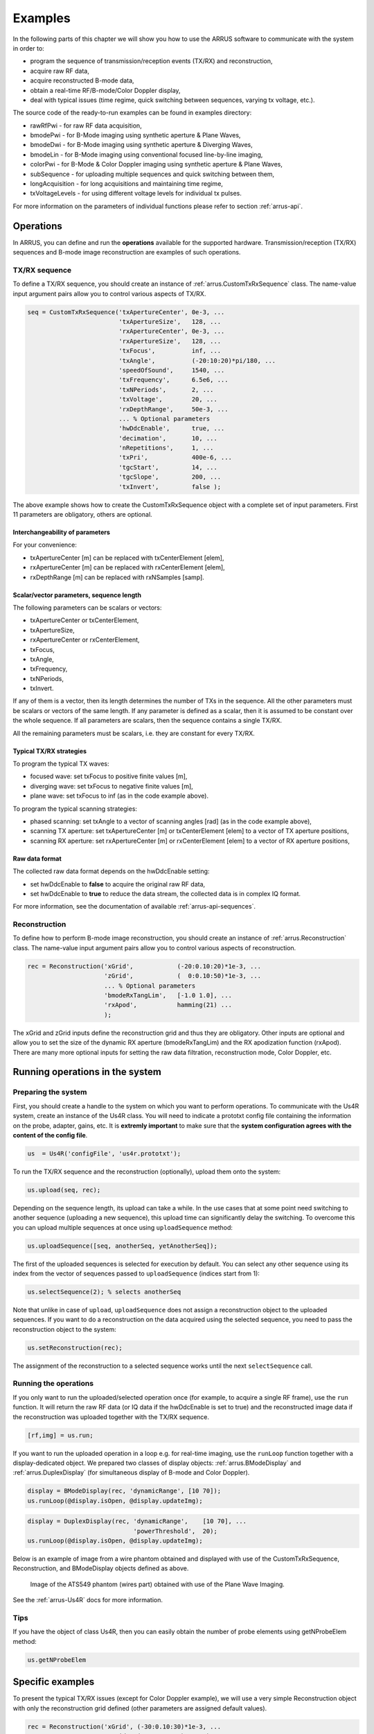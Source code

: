 ==============
Examples
==============

In the following parts of this chapter we will show you how to use 
the ARRUS software to communicate with the system in order to:

* program the sequence of transmission/reception events (TX/RX) and reconstruction,
* acquire raw RF data,
* acquire reconstructed B-mode data,
* obtain a real-time RF/B-mode/Color Doppler display,
* deal with typical issues (time regime, quick switching between sequences, varying tx voltage, etc.).

The source code of the ready-to-run examples can be found in examples directory:

* rawRfPwi - for raw RF data acquisition,
* bmodePwi - for B-Mode imaging using synthetic aperture & Plane Waves,
* bmodeDwi - for B-Mode imaging using synthetic aperture & Diverging Waves,
* bmodeLin - for B-Mode imaging using conventional focused line-by-line imaging,
* colorPwi - for B-Mode & Color Doppler imaging using synthetic aperture & Plane Waves,
* subSequence - for uploading multiple sequences and quick switching between them,
* longAcquisition - for long acquisitions and maintaining time regime,
* txVoltageLevels - for using different voltage levels for individual tx pulses.

For more information on the parameters of individual functions please refer
to section :ref:`arrus-api`.

Operations
==========

In ARRUS, you can define and run the **operations** available for the
supported hardware. Transmission/reception (TX/RX) sequences and B-mode image
reconstruction are examples of such operations.

TX/RX sequence
~~~~~~~~~~~~~~

To define a TX/RX sequence, you should create an instance of :ref:`arrus.CustomTxRxSequence` class. 
The name-value input argument pairs allow you to control various aspects of TX/RX.

.. code-block:: matlab

    seq = CustomTxRxSequence('txApertureCenter', 0e-3, ...
                             'txApertureSize',   128, ...
                             'rxApertureCenter', 0e-3, ...
                             'rxApertureSize',   128, ...
                             'txFocus',          inf, ...
                             'txAngle',          (-20:10:20)*pi/180, ...
                             'speedOfSound',     1540, ...
                             'txFrequency',      6.5e6, ...
                             'txNPeriods',       2, ...
                             'txVoltage',        20, ...
                             'rxDepthRange',     50e-3, ...
                             ... % Optional parameters
                             'hwDdcEnable',      true, ...
                             'decimation',       10, ...
                             'nRepetitions',     1, ...
                             'txPri',            400e-6, ...
                             'tgcStart',         14, ...
                             'tgcSlope',         200, ...
                             'txInvert',         false );

The above example shows how to create the CustomTxRxSequence object with a complete set of 
input parameters. First 11 parameters are obligatory, others are optional. 

Interchangeability of parameters
````````````````````````````````

For your convenience:

* txApertureCenter [m] can be replaced with txCenterElement [elem],
* rxApertureCenter [m] can be replaced with rxCenterElement [elem],
* rxDepthRange [m] can be replaced with rxNSamples [samp].

Scalar/vector parameters, sequence length
`````````````````````````````````````````

The following parameters can be scalars or vectors:

* txApertureCenter or txCenterElement,
* txApertureSize,
* rxApertureCenter or rxCenterElement,
* txFocus,
* txAngle,
* txFrequency,
* txNPeriods,
* txInvert.

If any of them is a vector, then its length determines the number of TXs in the sequence. 
All the other parameters must be scalars or vectors of the same length. If any parameter 
is defined as a scalar, then it is assumed to be constant over the whole sequence. 
If all parameters are scalars, then the sequence contains a single TX/RX.

All the remaining parameters must be scalars, i.e. they are constant for every TX/RX.

Typical TX/RX strategies
````````````````````````

To program the typical TX waves:

* focused wave: set txFocus to positive finite values [m],
* diverging wave: set txFocus to negative finite values [m],
* plane wave: set txFocus to inf (as in the code example above).

To program the typical scanning strategies:

* phased scanning: set txAngle to a vector of scanning angles [rad] (as in the code example above),
* scanning TX aperture: set txApertureCenter [m] or txCenterElement [elem] to a vector of TX aperture positions,
* scanning RX aperture: set rxApertureCenter [m] or rxCenterElement [elem] to a vector of RX aperture positions,

Raw data format
```````````````

The collected raw data format depends on the hwDdcEnable setting:

* set hwDdcEnable to **false** to acquire the original raw RF data, 
* set hwDdcEnable to **true** to reduce the data stream, the collected data is in complex IQ format.

For more information, see the documentation of available :ref:`arrus-api-sequences`.

Reconstruction
~~~~~~~~~~~~~~

To define how to perform B-mode image reconstruction, you should create an instance of :ref:`arrus.Reconstruction` 
class. The name-value input argument pairs allow you to control various aspects of reconstruction.

.. code-block:: matlab

    rec = Reconstruction('xGrid',            (-20:0.10:20)*1e-3, ...
                         'zGrid',            (  0:0.10:50)*1e-3, ...
                         ... % Optional parameters
                         'bmodeRxTangLim',   [-1.0 1.0], ...
                         'rxApod',           hamming(21) ...
                         );

The xGrid and zGrid inputs define the reconstruction grid and thus they are obligatory. Other inputs are optional 
and allow you to set the size of the dynamic RX aperture (bmodeRxTangLim) and the RX apodization function (rxApod). 
There are many more optional inputs for setting the raw data filtration, reconstruction mode, Color Doppler, etc. 

Running operations in the system
=================================

Preparing the system
~~~~~~~~~~~~~~~~~~~~

First, you should create a handle to the system on which you want to perform operations. To communicate 
with the Us4R system, create an instance of the Us4R class. You will need to indicate a prototxt config file 
containing the information on the probe, adapter, gains, etc. It is **extremly important** to make sure that the 
**system configuration agrees with the content of the config file**.

.. code-block:: matlab

    us  = Us4R('configFile', 'us4r.prototxt');

To run the TX/RX sequence and the reconstruction (optionally), upload them onto the system:

.. code-block:: matlab

    us.upload(seq, rec);

Depending on the sequence length, its upload can take a while. In the use cases that at some point need switching 
to another sequence (uploading a new sequence), this upload time can significantly delay the switching. To overcome 
this you can upload multiple sequences at once using ``uploadSequence`` method:

.. code-block:: matlab

    us.uploadSequence([seq, anotherSeq, yetAnotherSeq]);

The first of the uploaded sequences is selected for execution by default. You can select 
any other sequence using its index from the vector of sequences passed to ``uploadSequence`` 
(indices start from 1):

.. code-block:: matlab

    us.selectSequence(2); % selects anotherSeq

Note that unlike in case of ``upload``, ``uploadSequence`` does not assign a reconstruction object 
to the uploaded sequences. If you want to do a reconstruction on the data acquired using the selected 
sequence, you need to pass the reconstruction object to the system:

.. code-block:: matlab

    us.setReconstruction(rec);

The assignment of the reconstruction to a selected sequence works until the next ``selectSequence`` call.

Running the operations
~~~~~~~~~~~~~~~~~~~~~~

If you only want to run the uploaded/selected operation once (for example, to acquire a single RF frame), 
use the ``run`` function. It will return the raw RF data (or IQ data if the hwDdcEnable is set to true) 
and the reconstructed image data if the reconstruction was uploaded together with the TX/RX sequence.

.. code-block:: matlab

    [rf,img] = us.run;

If you want to run the uploaded operation in a loop e.g. for real-time imaging, use the ``runLoop`` function together 
with a display-dedicated object. We prepared two classes of display objects: :ref:`arrus.BModeDisplay` and 
:ref:`arrus.DuplexDisplay` (for simultaneous display of B-mode and Color Doppler).

.. code-block:: matlab

    display = BModeDisplay(rec, 'dynamicRange', [10 70]);
    us.runLoop(@display.isOpen, @display.updateImg);

.. code-block:: matlab

    display = DuplexDisplay(rec, 'dynamicRange',    [10 70], ...
                                 'powerThreshold',  20);
    us.runLoop(@display.isOpen, @display.updateImg);

Below is an example of image from a wire phantom obtained and displayed with use of the CustomTxRxSequence, 
Reconstruction, and BModeDisplay objects defined as above.

.. figure:: img/bmode_pwi_phantom_wires.png

    Image of the ATS549 phantom (wires part) obtained with use of the Plane Wave Imaging.

See the :ref:`arrus-Us4R` docs for more information.

Tips
~~~~

If you have the object of class Us4R, then you can easily obtain the number of probe elements using getNProbeElem method:

.. code-block:: matlab

    us.getNProbeElem

Specific examples
=================

To present the typical TX/RX issues (except for Color Doppler example), we will use a very simple Reconstruction object 
with only the reconstruction grid defined (other parameters are assigned default values). 

.. code-block:: matlab

    rec = Reconstruction('xGrid', (-30:0.10:30)*1e-3, ...
                         'zGrid', (  0:0.10:40)*1e-3 );

As the reconstruction operates only on the image areas covered by the TX beams, the resulting images will give us 
insight into the shape, orientation, and position of the TX beams.

Beam formation
~~~~~~~~~~~~~~

The following parameters determine the beam shape, position and orientation:

* txFocus [m] - distance between the TX aperture center and the focal point,
* txAngle [rad] - angle between the TX beam and the normal to the probe surface at the TX aperture center,
* txApertureCenter [m] (or txCenterElement [elem]) - position of the TX aperture center along the probe surface,
* txApertureSize [elem] - size of the TX aperture.

Let the following to be our default set of sequence parameters:

.. code-block:: matlab

    seq = CustomTxRxSequence('txApertureCenter', 0e-3, ...
                             'txApertureSize',   48, ...
                             'rxApertureCenter', 0e-3, ...
                             'rxApertureSize',   us.getNProbeElem, ...
                             'txFocus',          inf, ...
                             'txAngle',          0*pi/180, ...
                             'speedOfSound',     1540, ...
                             'txFrequency',      5e6, ...
                             'txNPeriods',       2, ...
                             'txVoltage',        10, ...
                             'rxDepthRange',     50e-3, ...
                             'tgcStart',         14, ...
                             'tgcSlope',         200 );

Now, let us manipulate the parameters determining the TX beam. 
For various 'txFocus' values we can get focused wave (finite positive values), plane wave (infinity), or diverging wave (finite negative values):

.. figure:: img/txFoc.png

    'txFocus' set to 20e-3 (left), inf (middle), and -10e-3 (right).

When changing the 'txAngle' the TX beam axis is angled clockwise (negative values) or counter-clockwise (positive values):

.. figure:: img/txAng.png

    'txAngle' set to -15*pi/180 (left), 0*pi/180 (middle), and 15*pi/180 (right).

Changing the 'txApertureCenter' and 'txCenterElement' moves the aperture center along the probe surface.

.. figure:: img/txCent.png

    'txApertureCenter' set to -15e-3 (left), 0e-3 (middle), and 15e-3 (right).

The 'txApertureSize' determines how many elements are included in the TX aperture. 

.. figure:: img/txSize.png

    'txApertureSize' set to 48 (left), 24 (middle), and 12 (right).

In case of a combination of aperture position and size resulting in TX aperture extending beyond the probe, the TX aperture is clipped.

Compounding/scanning strategies
~~~~~~~~~~~~~~~~~~~

The above examples contained single TXs. It is however typical to use multiple emissions to image wider area (scanning), improve image quality (compounding), etc.
The basic scanning strategies will be presented using TX/RX sequences of plane waves emitted from a narrow TX aperture with coarse scanning step, to clearly visualize the process.

Linear scanning
```````````````

In the linear scanning the TX aperture moves along the probe surface. Usually, the RX aperture does the same. Other parameters are constant: 

.. code-block:: matlab

    seq = CustomTxRxSequence(   'txApertureCenter', [-20:10:20]*1e-3, ...
                                'txApertureSize',   32, ...
                                'rxApertureCenter', [-20:10:20]*1e-3, ...
                                'rxApertureSize',   64, ...
                                'txFocus',          inf, ...
                                'txAngle',          0*pi/180, ...
                                % some other parameters 
                                );

or

.. code-block:: matlab

    seq = CustomTxRxSequence(   'txCenterElement',  1:32:us.getNProbeElem, ...
                                'txApertureSize',   32, ...
                                'rxCenterElement',  1:32:us.getNProbeElem, ...
                                'rxApertureSize',   64, ...
                                'txFocus',          inf, ...
                                'txAngle',          0*pi/180, ...
                                % some other parameters 
                                );

Phased (angular) scanning
`````````````````````````

In the phased scanning the aperture position is constant, but the TX angle varies.

.. code-block:: matlab

    seq = CustomTxRxSequence(   'txApertureCenter', 0e-3, ...
                                'txApertureSize',   32, ...
                                'rxApertureCenter', 0e-3, ...
                                'rxApertureSize',   64, ...
                                'txFocus',          inf, ...
                                'txAngle',          [-30:15:30]*pi/180, ...
                                % some other parameters 
                                );

Custom sequence
```````````````

Typical imaging schemes use consistent types of waves (e.g. plane wave only) and scanning approaches (e.g. angular scanning only).
However, nothing stops us from designing a TX sequence in which all the discussed parameters are varying.

.. code-block:: matlab

    seq = CustomTxRxSequence(   'txApertureCenter', [-20 0 20]*1e-3, ...
                                'txApertureSize',   [32 16 8], ...
                                'txFocus',          [30 inf -5]*1e-3, ...
                                'txAngle',          [-10 0 10]*pi/180, ...
                                % some other parameters 
                                );

.. figure:: img/txScan.png

    Example of linear scan (left), angular/phased scan (middle), and custom scan (right).

Probe geometry
~~~~~~~~~~~~~~

What seems clear for linear array, may become not that obvious in the case of convex probe (or any other curved array). 
To program the TX/RX sequence for a convex probe correctly, one has to remember that:

* TX/RX aperture positions are measured **along the probe surface**, not necessarily along the x-axis (horizontal axis),
* TX angles are measured **relative to the normal to the head surface at the center of the TX aperture**,
* TX focuses are measured **relative to the center of the TX aperture**,
* the z-coordinate is adjusted so that z=0 refers to the most withdrawn elements of the probe, which in case of the convex probes are their side elements.

For example, if we set the TX as follows:

.. code-block:: matlab

    seq = CustomTxRxSequence(   'txApertureCenter', -20e-3, ...
                                'txApertureSize',   8, ...
                                'txFocus',          inf, ...
                                'txAngle',          0*pi/180, ...
                                % some other parameters 
                                );

then we obtain the following behaviour depending on the geometry of the probe:

.. figure:: img/txGeom.png

    Example of the probe geometry influence on the programmed TX beams: linear probe (left) and convex probe (right).

Color Doppler
~~~~~~~~~~~~~

To enable the Color Doppler mode, one has to:

* create the TX/RX Sequence that will **collect the echoes the same way a given number of times**,
* create the Reconstruction that will enable and define the Doppler processing.

Below is an example of a sequence that will acquire the data for both: B-mode and Color Doppler. In both modes 
the sequence utilizes plane waves ('txFocus' set to inf) emitted from the whole aperture of the probe, and the echoes are recorded
with all the probe elements as well (TX/RX aperture centered at the probe center x=0, aperture size equal to number of probe elements). 

* In case of B-mode the plane waves will be emitted at 7 different angles for compounding purposes: (-15:5:15)*pi/180. 
* In case of Color Doppler there will be 32 plane waves, all emitted at 15*pi/180 angle.

.. code-block:: matlab

    seq = CustomTxRxSequence(   'txApertureCenter', 0e-3, ...
                                'txApertureSize',   us.getNProbeElem, ...
                                'rxApertureCenter', 0e-3, ...
                                'rxApertureSize',   us.getNProbeElem, ...
                                'txFocus',          inf, ...
                                'txAngle',          [-15:5:15, 15*ones(1,32)]*pi/180, ...
                                % some other parameters 
                                );

The Reconstruction parameters, apart from the reconstruction grid, must contain:

* Color Doppler enable flag ('colorEnable' set to true),
* frame identifiers: frames 1-7 are utilized by B-mode ('bmodeFrames' set to 1:7), the following 32 frames are used for Color Doppler ('colorFrames' set to 7+(1:32)),
* limits of RX tangents for Color Doppler reconstruction ('colorRxTangLim'). The default is [-0.5 0.5]. It is reasonable to add an offset to make the RX beam angled the same way as the TX beam.
* coefficients of a high-pass Wall Clutter Filter ('wcFilterBCoeff' and 'wcFilterACoeff'). Optionally there is a possibility to omit first n output samples of the filter ('wcFiltInitSize') to reduce the influence of its transient characteristics.

.. code-block:: matlab
    
    [wcfB, wcfA] = butter(4,0.2,'high');
    
    rec = Reconstruction(   'xGrid',            (-20:0.10:20)*1e-3, ...
                            'zGrid',            (  0:0.10:30)*1e-3, ...
                            'bmodeFrames',      1:7, ...
                            'colorEnable',      true, ...
                            'colorFrames',      7 + (1:32), ...
                            'colorRxTangLim',	tan(15*pi/180) + [-0.5 0.5], ...
                            'wcFilterBCoeff',   wcfB, ...
                            'wcFilterACoeff',	wcfA, ...
                            'wcFiltInitSize',	8);

.. figure:: img/color.png

    Color Doppler image of the carotid artery

The source code of the ready-to-run example (colorPwi.m) 
can be found in the examples directory.

Tips
~~~~

To obtain good Doppler signal it is suggested to use longer TX pulses ('txNPeriods' equal 4 or more).

The Color Doppler scale corresponds to a range from -pi to pi [rad per sample]. To convert it to the Doppler frequencies, 
one has to know the Pulse Repetition Frequency (PRF) which is given by the formula: PRF = 1/txPri/nFirePerTx. 'txPri' is 
the time between physical emissions and is one of the parameters of the CustomTxRxSequence. nFirePerTx is the number of
repeting the emissions needed to acquire the echoes with the programmed RX aperture (e.g. 'rxApertureSize' is 192, number 
of system RX channels is 64, then each TX must be repeated 3 times so that the 64-channel system can acquire 192-channel data).

Quick switching between sequences
~~~~~~~~~~~~~~~~~~~~~~~~~~~~~~~~~

Let's assume that we want a live preview (using sequence seq1 and reconstruction rec1) immediately followed by a collection 
of raw data using another sequence (seq2). To avoid time delay due to uploading seq2 after closing the preview, all sequences 
should be uploaded together before running the preview, using ``uploadSequence`` method. First of the uploaded sequences (seq1) 
is selected by default, we just need to set the reconstruction parameters for it using ``setReconstruction`` method. To display 
the preview, a ``BModeDisplay`` object will be used. 
Now the system is ready for running live preview using the ``runLoop`` method. Immediately after closing the preview window, 
seq2 is selected using ``selectSequence`` and the raw data is collected using ``run``.

.. code-block:: matlab

    us.uploadSequence([seq1, seq2]);
    us.setReconstruction(rec1);

    display = BModeDisplay(rec1, 'dynamicRange', [10 70]);
    us.runLoop(@display.isOpen, @display.updateImg);

    us.selectSequence(2);
    rf = us.run;

The source code of the ready-to-run example (subSequence.m) 
can be found in the examples directory.

Variable TX voltage level
~~~~~~~~~~~~~~~~~~~~~~~~~

It was mentioned that some parameters of the :ref:`arrus.CustomTxRxSequence` 
class can be defined as vectors providing values for each TX/RX event individually. 
Others must be defined as scalars as they are constant for all TX/RX events in a sequence. 
Well, the txVoltage parameter should be described individually, as it is somewhere between. 
You can define txVoltage in two ways: 
* as a scalar v: the voltage range of all TX pulses will be from -v to +v.
* as a 2x2 matrix [vn1, vp1; vn2, vp2]: it defines two voltage ranges: 
first one from -vn1 to +vp1, and the second one from -vn2 to +vp2. Then, 
for each TX/RX event individually, we can select one of these voltage ranges 
using the 'txVoltageId' parameter. In the below example there is a sequence 
of plane waves transmissions. The odd ones are angled (-15,-5,+5,+15 deg) 
and their txVoltageId equals 1, so their voltage ranges from -10 to 10 V. 
The even ones are at 0 deg, their txVoltageId equals 2, so their amplitude 
is from -20 to +20 V.

.. code-block:: matlab

    seq = CustomTxRxSequence(   'txFocus',      inf, ...
                                'txAngle',      [-15 0 -5 0 5 0 15 0]*pi/180, ...
                                'txVoltage',    [10 10; 20 20], ...
                                'txVoltageId',  [1 2 1 2 1 2 1 2];
                                % some other parameters
                                );

Note that all elements of the txVoltage matrix must be positive, and the 
values for the second voltage range must be higher than for the first one.

The source code of the ready-to-run example (txVoltageLevels.m) 
can be found in the examples directory.

Long acquisitions & time regime 
~~~~~~~~~~~~~~~~~~~~~~~~~~~~~~~

In some applications it may be necessary to collect data at a high and 
undisturbed rate over a long period of time. There is a limit to the number 
of TX/RX events in a sequence. If the acquisition is short enough to be 
covered by a single TX/RX sequence, the time regime is maintained by design. 
Longer acquisitions may require a repeated executions of the sequence. 

Data acquired for a sequence execution are stored in a data buffer, 
occupying a single buffer element. Transfering the data from the buffer 
element to the host PC frees the buffer element. If the data are collected 
faster than they are transferred to the host PC, at some point there will 
be no free buffer elements for the new data to be stored into (buffer overflow). 
This, in turn, will result in breaking the time regime. The system can either 
wait for the buffer to be emptied, or can overwrite the data that were not 
transferred to the host PC yet (in Matlab this will cause an error).

The example below highlights the parameters of the :ref:`arrus.CustomTxRxSequence` class, 
that are critical for maintaining the time regime when the sequence is executed multiple times:

* workMode: must be set to "SYNC" (optionally "ASYNC" but buffer overflow will throw exceptions).
* bufferSize: larger buffer size can help absorb temporary problems with the data transfer to host PC. NOTE: increasing the bufferSize reduces the max. sequence length and increases the upload time.
* txPri: it must be adjusted so that it is >= data transfer time.

.. code-block:: matlab

    seq = CustomTxRxSequence(   'workMode',     "SYNC", ...
                                'bufferSize',   8, ...
                                'txPri',        500e-6, ...
                                % some other parameters
                                );

The runLoop method of the :ref:`arrus.Us4R` class offers a cineloop buffer 
functionality. This buffer is located on the host PC and is limited by its 
RAM capacity. This buffer should not be confused with the one defined in 
the :ref:`arrus.CustomTxRxSequence` class, which is located in the Us4R 
system internal memory.
To store the data in the host PC memory, the runLoop method should be called 
with the following additional arguments:

* bufferType: defines the data type to be collected: 'none','raw','img', or 'all';
* bufferMode: defines acquisition mode: 'conc' or 'subs', for the data acquisition being concurrent or subsequent to the preview, respectively;
* bufferSize: defines the number of acquisition executions to be stored in the buffer;

.. code-block:: matlab

    display = BModeDisplay(rec, 'dynamicRange', [0 80]);
    
    [raw,img,sri] = us.runLoop( @display.isOpen, ...
                                @display.updateImg, ...
                                'bufferType', 'all', ...
                                'bufferMode', 'subs', ...
                                'bufferSize', 1000 ...
                                );

The output of the runLoop method can contain:

* raw: raw data (if bufferType was set to 'raw' or 'all');
* img: image data (if bufferType was set to 'img' or 'all');
* sri: sequence repeting intervals for the acquired data;

The source code of the ready-to-run example (longAcquisition.m) 
can be found in the examples directory.

